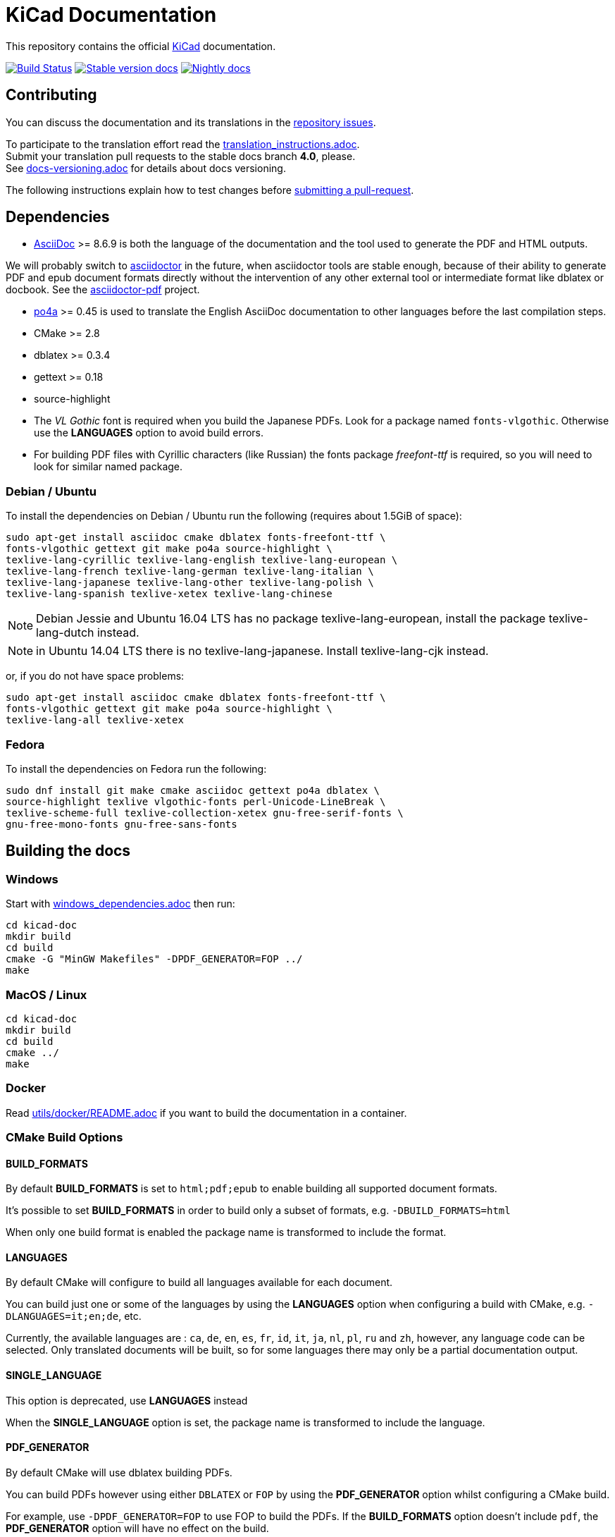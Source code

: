 KiCad Documentation
===================

This repository contains the official link:http://www.kicad-pcb.org/[KiCad] documentation.

image:http://ci.kicad-pcb.org/buildStatus/icon?job=any-kicad-doc-head["Build Status",
link="http://ci.kicad-pcb.org/job/any-kicad-doc-head/"]
image:https://img.shields.io/badge/docs-stable-brightgreen.svg["Stable version docs",
link="http://docs.kicad-pcb.org/"]
image:https://img.shields.io/badge/docs-nightly-lightgrey.svg["Nightly docs",
link="http://ci.kicad-pcb.org/job/any-kicad-doc-head/lastSuccessfulBuild/artifact/src/"]

== Contributing

You can discuss the documentation and its translations in the
link:https://github.com/KiCad/kicad-doc/issues[repository issues].

To participate to the translation effort read the link:translation_instructions.adoc[]. +
Submit your translation pull requests to the stable docs branch *4.0*, please. +
See link:docs-versioning.adoc[] for details about docs versioning.

The following instructions explain how to test changes before
link:https://github.com/KiCad/kicad-doc/fork[submitting a pull-request].

== Dependencies

* http://asciidoc.org/[AsciiDoc] >= 8.6.9 is both the language of the
documentation and the tool used to generate the PDF and HTML outputs.

We will probably switch to http://asciidoctor.org/[asciidoctor] in the future,
when asciidoctor tools are stable enough, because of their ability to generate PDF
and epub document formats directly without the intervention of any other external
tool or intermediate format like dblatex or docbook. See the
http://asciidoctor.org/docs/convert-asciidoc-to-pdf/[asciidoctor-pdf] project.

* https://po4a.alioth.debian.org/[po4a] >= 0.45 is used to translate the English
AsciiDoc documentation to other languages before the last compilation steps.
* CMake >= 2.8
* dblatex >= 0.3.4
* gettext >= 0.18
* source-highlight
* The _VL Gothic_ font is required when you build the Japanese PDFs. Look for a
package named `fonts-vlgothic`. Otherwise use the **LANGUAGES** option
to avoid build errors.
* For building PDF files with Cyrillic characters (like Russian) the fonts
package _freefont-ttf_ is required, so you will need to look for similar named
package.

=== Debian / Ubuntu

To install the dependencies on Debian / Ubuntu run the following (requires
about 1.5GiB of space):

    sudo apt-get install asciidoc cmake dblatex fonts-freefont-ttf \
    fonts-vlgothic gettext git make po4a source-highlight \
    texlive-lang-cyrillic texlive-lang-english texlive-lang-european \
    texlive-lang-french texlive-lang-german texlive-lang-italian \
    texlive-lang-japanese texlive-lang-other texlive-lang-polish \
    texlive-lang-spanish texlive-xetex texlive-lang-chinese

NOTE: Debian Jessie and Ubuntu 16.04 LTS has no package
texlive-lang-european, install the package texlive-lang-dutch instead.

NOTE: in Ubuntu 14.04 LTS there is no texlive-lang-japanese. Install
texlive-lang-cjk instead.

or, if you do not have space problems:

    sudo apt-get install asciidoc cmake dblatex fonts-freefont-ttf \
    fonts-vlgothic gettext git make po4a source-highlight \
    texlive-lang-all texlive-xetex

=== Fedora

To install the dependencies on Fedora run the following:

    sudo dnf install git make cmake asciidoc gettext po4a dblatex \
    source-highlight texlive vlgothic-fonts perl-Unicode-LineBreak \
    texlive-scheme-full texlive-collection-xetex gnu-free-serif-fonts \
    gnu-free-mono-fonts gnu-free-sans-fonts

== Building the docs

=== Windows

Start with link:windows_dependencies.adoc[] then run:

    cd kicad-doc
    mkdir build
    cd build
    cmake -G "MinGW Makefiles" -DPDF_GENERATOR=FOP ../
    make

=== MacOS / Linux

    cd kicad-doc
    mkdir build
    cd build
    cmake ../
    make

=== Docker
Read link:utils/docker/README.adoc[] if you want to build the documentation in a container.

=== CMake Build Options

==== BUILD_FORMATS

By default **BUILD_FORMATS** is set to `html;pdf;epub` to enable building all supported
document formats.

It's possible to set **BUILD_FORMATS** in order to build only a subset of formats,
e.g. `-DBUILD_FORMATS=html`

When only one build format is enabled the package name is transformed to include
the format.

==== LANGUAGES

By default CMake will configure to build all languages available for each document.

You can build just one or some of the languages by using the **LANGUAGES** option
when configuring a build with CMake, e.g. `-DLANGUAGES=it;en;de`, etc.

Currently, the available languages are : `ca`, `de`, `en`, `es`, `fr`, `id`, `it`,
`ja`, `nl`, `pl`, `ru`  and `zh`, however, any
language code can be selected. Only translated documents will be built, so for
some languages there may only be a partial documentation output.

==== SINGLE_LANGUAGE

This option is deprecated, use **LANGUAGES** instead

When the **SINGLE_LANGUAGE** option is set, the package name is transformed to
include the language.

==== PDF_GENERATOR

By default CMake will use dblatex building PDFs.

You can build PDFs however using either `DBLATEX` or `FOP` by using the
**PDF_GENERATOR** option whilst configuring a CMake build.

For example, use `-DPDF_GENERATOR=FOP` to use FOP to build the PDFs. If the
**BUILD_FORMATS** option doesn't include `pdf`, the **PDF_GENERATOR** option
will have no effect on the build.

This option doesn't transform the built package name.

=== Packaging the docs
The docs use CMake as mentioned earlier, so to install it as a packager use the
normal CMake way, for example:

    mkdir build; cd build
    cmake -DCMAKE_INSTALL_PREFIX=/usr ..
    make install

And if on OS X you might want something like:

    mkdir build; cd build
    cmake -DCMAKE_INSTALL_PREFIX="/Library/Application Support/kicad" ..
    make install

